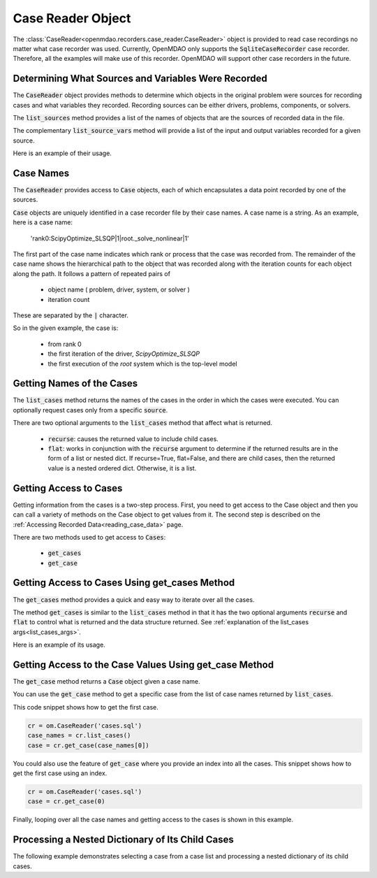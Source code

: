 .. _case_reader:

******************
Case Reader Object
******************

The :class:`CaseReader<openmdao.recorders.case_reader.CaseReader>` object is provided to read case recordings no
matter what case recorder was used.
Currently, OpenMDAO only supports the :code:`SqliteCaseRecorder` case
recorder. Therefore, all the examples will
make use of this recorder. OpenMDAO will support other case recorders in the future.

Determining What Sources and Variables Were Recorded
----------------------------------------------------

The :code:`CaseReader` object provides methods to determine which objects in the original problem were sources
for recording cases and what variables they recorded. Recording sources can be either drivers, problems,
components, or solvers.

The :code:`list_sources` method provides a
list of the names of objects that are the sources of recorded data in the file.

.. automethod:: openmdao.recorders.base_case_reader.BaseCaseReader.list_sources
    :noindex:

The complementary :code:`list_source_vars` method will provide a list of the input and output variables recorded
for a given source.

.. automethod:: openmdao.recorders.base_case_reader.BaseCaseReader.list_source_vars
    :noindex:

Here is an example of their usage.

.. embed-code::
    openmdao.recorders.tests.test_sqlite_reader.TestFeatureSqliteReader.test_feature_list_sources
    :layout: interleave


Case Names
----------

The :code:`CaseReader` provides access to :code:`Case` objects, each of which encapsulates a data point recorded by
one of the sources.

:code:`Case` objects are uniquely identified in a case recorder file by their case names. A case name is a string.
As an example, here is a case name:

    'rank0:ScipyOptimize_SLSQP|1|root._solve_nonlinear|1'

The first part of the case name indicates which rank or process that the case was recorded from. The remainder of the
case name shows the hierarchical path to the object that was recorded along with the iteration counts for each object
along the path. It follows a pattern of repeated pairs of

    - object name ( problem, driver, system, or solver )
    - iteration count

These are separated by the :code:`|` character.

So in the given example, the case is:

    - from rank 0
    - the first iteration of the driver, `ScipyOptimize_SLSQP`
    - the first execution of the `root` system which is the top-level model

Getting Names of the Cases
--------------------------

The :code:`list_cases` method returns the names of the cases in the order in which
the cases were executed. You can optionally request cases only from a specific :code:`source`.

.. automethod:: openmdao.recorders.base_case_reader.BaseCaseReader.list_cases
    :noindex:

.. _list_cases_args:

There are two optional arguments to the :code:`list_cases` method that affect what is returned.

    - :code:`recurse`: causes the returned value to include child cases.

    - :code:`flat`: works in conjunction with the :code:`recurse` argument to determine if the returned
      results are in the form of a list or nested dict. If recurse=True, flat=False, and there are child cases, then
      the returned value is a nested ordered dict. Otherwise, it is a list.


Getting Access to Cases
-----------------------

Getting information from the cases is a two-step process. First, you need to get access to the Case object and then
you can call a variety of methods on the Case object to get values from it. The second step is described on the
:ref:`Accessing Recorded Data<reading_case_data>` page.

There are two methods used to get access to :code:`Cases`:

    - :code:`get_cases`
    - :code:`get_case`


Getting Access to Cases Using get_cases Method
----------------------------------------------

The :code:`get_cases` method provides a quick and easy way to iterate over all the cases.

.. automethod:: openmdao.recorders.base_case_reader.BaseCaseReader.get_cases
    :noindex:

The method :code:`get_cases` is similar to the :code:`list_cases` method in that it has the two optional arguments
:code:`recurse` and :code:`flat` to control what is returned and the data structure returned. See
:ref:`explanation of the list_cases args<list_cases_args>`.

Here is an example of its usage.

.. embed-code::
    openmdao.recorders.tests.test_sqlite_reader.TestFeatureSqliteReader.test_feature_get_cases
    :layout: code, output

Getting Access to the Case Values Using get_case Method
-------------------------------------------------------

The :code:`get_case` method returns a :code:`Case` object given a case name.

.. automethod:: openmdao.recorders.base_case_reader.BaseCaseReader.get_case
    :noindex:

You can use the :code:`get_case` method to get a specific case from the list of case names returned by
:code:`list_cases`.

This code snippet shows how to get the first case.

.. code::

    cr = om.CaseReader('cases.sql')
    case_names = cr.list_cases()
    case = cr.get_case(case_names[0])

You could also use the feature of :code:`get_case` where you provide an index into all the cases. This snippet shows
how to get the first case using an index.

.. code::

    cr = om.CaseReader('cases.sql')
    case = cr.get_case(0)


Finally, looping over all the case names and getting access to the cases is shown in this example.

.. embed-code::
    openmdao.recorders.tests.test_sqlite_reader.TestFeatureSqliteReader.test_feature_list_cases
    :layout: code, output

Processing a Nested Dictionary of Its Child Cases
-------------------------------------------------
The following example demonstrates selecting a case from a case list and processing a nested
dictionary of its child cases.

.. embed-code::
    openmdao.recorders.tests.test_sqlite_reader.TestFeatureSqliteReader.test_feature_get_cases_nested
    :layout: code, output

